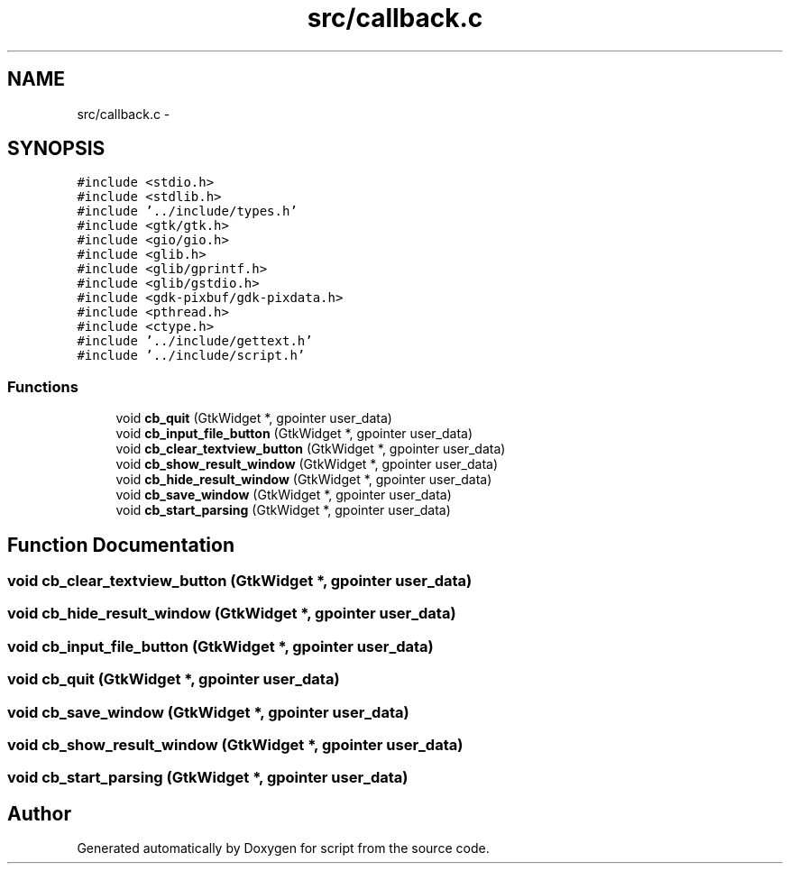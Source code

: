 .TH "src/callback.c" 3 "16 May 2010" "Version 0.1" "script" \" -*- nroff -*-
.ad l
.nh
.SH NAME
src/callback.c \- 
.SH SYNOPSIS
.br
.PP
\fC#include <stdio.h>\fP
.br
\fC#include <stdlib.h>\fP
.br
\fC#include '../include/types.h'\fP
.br
\fC#include <gtk/gtk.h>\fP
.br
\fC#include <gio/gio.h>\fP
.br
\fC#include <glib.h>\fP
.br
\fC#include <glib/gprintf.h>\fP
.br
\fC#include <glib/gstdio.h>\fP
.br
\fC#include <gdk-pixbuf/gdk-pixdata.h>\fP
.br
\fC#include <pthread.h>\fP
.br
\fC#include <ctype.h>\fP
.br
\fC#include '../include/gettext.h'\fP
.br
\fC#include '../include/script.h'\fP
.br

.SS "Functions"

.in +1c
.ti -1c
.RI "void \fBcb_quit\fP (GtkWidget *, gpointer user_data)"
.br
.ti -1c
.RI "void \fBcb_input_file_button\fP (GtkWidget *, gpointer user_data)"
.br
.ti -1c
.RI "void \fBcb_clear_textview_button\fP (GtkWidget *, gpointer user_data)"
.br
.ti -1c
.RI "void \fBcb_show_result_window\fP (GtkWidget *, gpointer user_data)"
.br
.ti -1c
.RI "void \fBcb_hide_result_window\fP (GtkWidget *, gpointer user_data)"
.br
.ti -1c
.RI "void \fBcb_save_window\fP (GtkWidget *, gpointer user_data)"
.br
.ti -1c
.RI "void \fBcb_start_parsing\fP (GtkWidget *, gpointer user_data)"
.br
.in -1c
.SH "Function Documentation"
.PP 
.SS "void cb_clear_textview_button (GtkWidget *, gpointer user_data)"
.SS "void cb_hide_result_window (GtkWidget *, gpointer user_data)"
.SS "void cb_input_file_button (GtkWidget *, gpointer user_data)"
.SS "void cb_quit (GtkWidget *, gpointer user_data)"
.SS "void cb_save_window (GtkWidget *, gpointer user_data)"
.SS "void cb_show_result_window (GtkWidget *, gpointer user_data)"
.SS "void cb_start_parsing (GtkWidget *, gpointer user_data)"
.SH "Author"
.PP 
Generated automatically by Doxygen for script from the source code.
